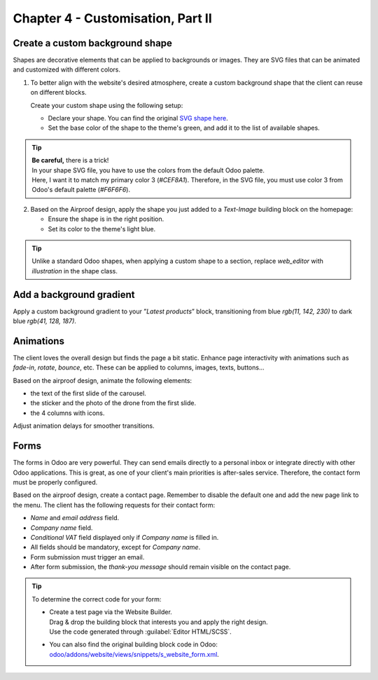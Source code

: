 ==================================
Chapter 4 - Customisation, Part II
==================================

.. _tutorials/website_theme/customisation_part2/background_shape:

Create a custom background shape
================================

Shapes are decorative elements that can be applied to backgrounds or images. They are SVG files
that can be animated and customized with different colors.

#. To better align with the website's desired atmosphere, create a custom background shape that the
   client can reuse on different blocks.

   Create your custom shape using the following setup:

   - Declare your shape. You can find the original `SVG shape here
     <{GITHUB_TUTO_PATH}/website_airproof/shape-waves.svg>`_.
   - Set the base color of the shape to the theme's green, and add it to the list of available
     shapes.

.. seealso::
   See reference documentation on how to add a :ref:`custom background shapes
   <website_themes/shapes/bg/custom>`.

.. image:: 04_customisation_part2/shape.png

.. tip::
   | **Be careful,** there is a trick!
   | In your shape SVG file, you have to use the colors from the default Odoo palette.
   | Here, I want it to match my primary color 3 (`#CEF8A1`). Therefore, in the SVG file, you must
     use color 3 from Odoo's default palette (`#F6F6F6`).

.. spoiler:: Solutions

   Find the solution in our Airproof example for:

   - the shape declaration on `shapes.xml <{GITHUB_TUTO_PATH}/website_airproof/data/shapes.xml>`_.
   - adding the shape to the list thanks to
     `primary_variable.scss
     <{GITHUB_TUTO_PATH}/website_airproof/static/src/scss/primary_variables.scss>`_ and `option.xml
     <{GITHUB_TUTO_PATH}/website_airproof/views/snippets/options.xml>`_.

2. Based on the Airproof design, apply the shape you just added to a `Text-Image` building block on
   the homepage:

   - Ensure the shape is in the right position.
   - Set its color to the theme's light blue.

.. seealso::
   See reference documentation on how to use :ref:`background shapes
   <website_themes/shapes/bg/custom/use>`.

.. image:: 04_customisation_part2/shape-section.png

.. tip::
   Unlike a standard Odoo shapes, when applying a custom shape to a section, replace `web_editor`
   with `illustration` in the shape class.

.. spoiler:: Solutions

   .. code-block:: xml
      :caption: ``/website_airproof/data/pages/home.xml``

      <!-- Text-image block & Background shape -->
      <section class="s_text_image o_cc o_cc5 o_colored_level pt120 pb96"
      data-snippet="s_image_text" data-name="Image - Text" style="background-color: rgb(41, 128,
      187);" data-oe-shape-data="{'shape': 'illustration/airproof/waves', 'colors': {'c3': '#BBE1FA'},
      'flip': ['x']}">
         <div class="o_we_shape o_illustration_airproof_waves o_we_flip_x" style="background-image:
         url('/web_editor/shape/illustration%2Fairproof%2Fwaves.svg?c2=%23BBE1FA');
         background-position: 100% 100%;"/>
         [...]
      </section>

.. _tutorials/website_theme/customisation_part2/background_gradient:

Add a background gradient
=========================

Apply a custom background gradient to your ”*Latest products*” block, transitioning from blue
`rgb(11, 142, 230)` to dark blue `rgb(41, 128, 187)`.

.. seealso::
   See reference documentation on how to use :doc:`/developer/howtos/website_themes/gradients`.

.. spoiler:: Solutions

   .. code-block:: xml
      :caption: ``/website_airproof/data/pages/home.xml``

      <!-- Latest products section -->
      <section class="s_parallax o_colored_level o_cc o_cc5 s_parallax_no_overflow_hidden pt40 pb32"
      data-scroll-background-ratio="0" data-snippet="s_parallax" data-name="Parallax"
      style="background-image: linear-gradient(0deg, rgb(41, 128, 187) 0%, rgb(11, 142, 230) 100%)
      !important;">
         [...]
      </section>

.. _tutorials/website_theme/customisation_part2/animations:

Animations
==========

The client loves the overall design but finds the page a bit static. Enhance page interactivity with
animations such as `fade-in`, `rotate`, `bounce`, etc. These can be applied to columns, images,
texts, buttons…

Based on the airproof design, animate the following elements:

- the text of the first slide of the carousel.
- the sticker and the photo of the drone from the first slide.
- the 4 columns with icons.

Adjust animation delays for smoother transitions.

.. seealso::
   See reference documentation on how to apply :doc:`/developer/howtos/website_themes/animations`.

.. image:: 04_customisation_part2/animations.gif

.. spoiler:: Solutions

   Find the solution in our Airproof example on `home.xml
   <{GITHUB_TUTO_PATH}/website_airproof/data/pages/home.xml>`_.

   .. code-block:: xml
      :caption: Image animation

      <img src="/web/image/website_airproof.img_sticker" class="img img-fluid position-absolute
      x_sticker o_animate o_anim_rotate_in o_visible" style="animation-delay: 0.8s;
      --wanim-intensity: 30;"/>

      <img src="/web/image/website_airproof.img_drone" class="img img-fluid o_animate
      o_anim_zoom_out o_visible" alt="Drone"/>

   .. code-block:: xml
      :caption: Text animation

      <span class="o_animated_text o_animate o_anim_fade_in o_anim_from_bottom o_visible">One
      step</span>

   .. code-block:: xml
      :caption: Columns animation

      <div class="o_grid_item o_colored_level g-height-7 g-col-lg-3 col-lg-3 text-center
      o_anim_fade_in o_animate o_anim_from_bottom o_visible" style="z-index: 2;
      grid-area: 6 / 1 / 12 / 4; --wanim-intensity: 15;">
      </div>

.. _tutorials/website_theme/customisation_part2/forms:

Forms
=====

The forms in Odoo are very powerful. They can send emails directly to a personal inbox or integrate
directly with other Odoo applications. This is great, as one of your client's main priorities is
after-sales service. Therefore, the contact form must be properly configured.

Based on the airproof design, create a contact page. Remember to disable the default one and add the
new page link to the menu. The client has the following requests for their contact form:

- *Name* and *email address* field.
- *Company name* field.
- *Conditional VAT* field displayed only if *Company name* is filled in.
- All fields should be mandatory, except for *Company name*.
- Form submission must trigger an email.
- After form submission, the `thank-you message` should remain visible on the contact page.

.. seealso::
   See reference documentation on how to:

     - :ref:`deactivate default pages <website_themes/pages/default>`,
     - :ref:`create a new page <website_themes/pages/theme_pages>`,
     - :ref:`add a menu item <website_themes/navigation/menu>`,
     - :doc:`create a form </developer/howtos/website_themes/forms>`.

.. tip::
   To determine the correct code for your form:

   - | Create a test page via the Website Builder.
     | Drag & drop the building block that interests you and apply the right design.
     | Use the code generated through :guilabel:`Editor HTML/SCSS`.
   - You can also find the original building block code in Odoo:
     `odoo/addons/website/views/snippets/s_website_form.xml
     <{GITHUB_PATH}/addons/website/views/snippets/s_website_form.xml>`_.

.. spoiler:: Solutions

   Find the solution in our Airproof example on `contact.xml
   <{GITHUB_TUTO_PATH}/website_airproof/data/pages/contact.xml>`_.
